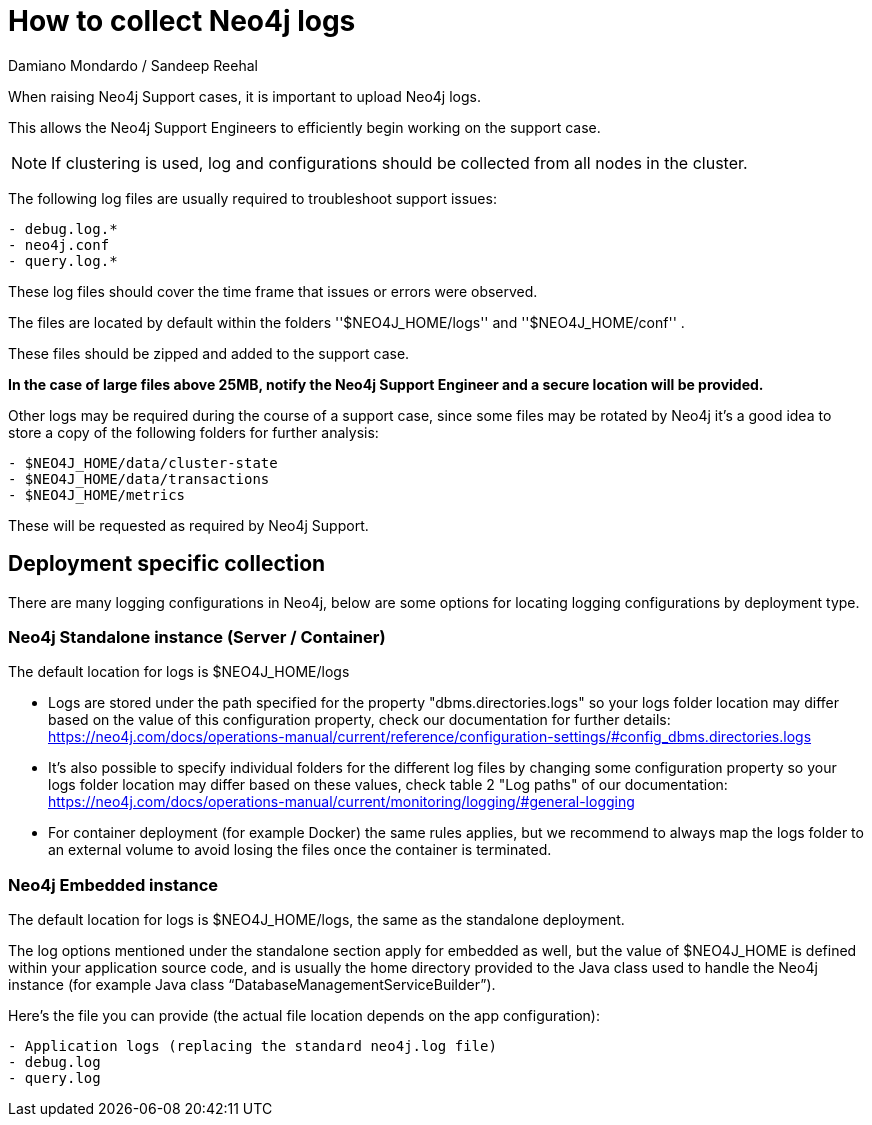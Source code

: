= How to collect Neo4j logs
:slug: how-to-collect-neo4j-logs
:author: Damiano Mondardo / Sandeep Reehal
:category: operations
:tags: logs
:neo4j-versions: 3.5, 4.0, 4.1, 4.2, 4.3, 4.4


When raising Neo4j Support cases, it is important to upload Neo4j logs.

This allows the Neo4j Support Engineers to efficiently begin working on the support case.

NOTE: If clustering is used, log and configurations should be collected from all nodes in the cluster.

The following log files are usually required to troubleshoot support issues:

----
- debug.log.*
- neo4j.conf
- query.log.*
----

These log files should cover the time frame that issues or errors were observed.

The files are located by default within the folders ''$NEO4J_HOME/logs'' and ''$NEO4J_HOME/conf'' .

These files should be zipped and added to the support case.

*In the case of large files above 25MB, notify the Neo4j Support Engineer and a secure location will be provided.*


Other logs may be required during the course of a support case, since some files may be rotated by Neo4j it’s a good idea to store a copy of the following folders for further analysis:

----
- $NEO4J_HOME/data/cluster-state
- $NEO4J_HOME/data/transactions
- $NEO4J_HOME/metrics
----

These will be requested as required by Neo4j Support.


== Deployment specific collection

There are many logging configurations in Neo4j, below are some options for locating logging configurations by deployment type.

=== Neo4j Standalone instance (Server / Container)

The default location for logs is $NEO4J_HOME/logs

- Logs are stored under the path specified for the property "dbms.directories.logs" so your logs folder location may differ based on the value of this configuration property, check our documentation for further details: https://neo4j.com/docs/operations-manual/current/reference/configuration-settings/#config_dbms.directories.logs
- It's also possible to specify individual folders for the different log files by changing some configuration property so your logs folder location may differ based on these values, check table 2 "Log paths" of our documentation: https://neo4j.com/docs/operations-manual/current/monitoring/logging/#general-logging
- For container deployment (for example Docker) the same rules applies, but we recommend to always map the logs folder to an external volume to avoid losing the files once the container is terminated.


=== Neo4j Embedded instance


The default location for logs is $NEO4J_HOME/logs, the same as the standalone deployment.

The log options mentioned under the standalone section apply for embedded as well, but the value of $NEO4J_HOME is defined within your application source code, and is usually the home directory provided to the Java class used to handle the Neo4j instance (for example Java class “DatabaseManagementServiceBuilder”).

Here’s the file you can provide (the actual file location depends on the app configuration):

----
- Application logs (replacing the standard neo4j.log file)
- debug.log
- query.log
----
